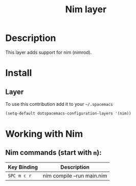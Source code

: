 #+TITLE: Nim layer
#+HTML_HEAD_EXTRA: <link rel="stylesheet" type="text/css" href="../../../css/readtheorg.css" />

[[file:img/logo.png]]

* Table of Contents                                         :TOC_4_org:noexport:
 - [[Description][Description]]
 - [[Install][Install]]
   - [[Layer][Layer]]
 - [[Working with Nim][Working with Nim]]
   - [[Nim commands (start with =m=):][Nim commands (start with =m=):]]

* Description

This layer adds support for nim (nimrod).

* Install

** Layer

To use this contribution add it to your =~/.spacemacs=

#+BEGIN_SRC emacs-lisp
  (setq-default dotspacemacs-configuration-layers '(nim))
#+END_SRC

* Working with Nim

** Nim commands (start with =m=):
| Key Binding | Description                |
|-------------+----------------------------|
| ~SPC m c r~ | nim compile --run main.nim |
